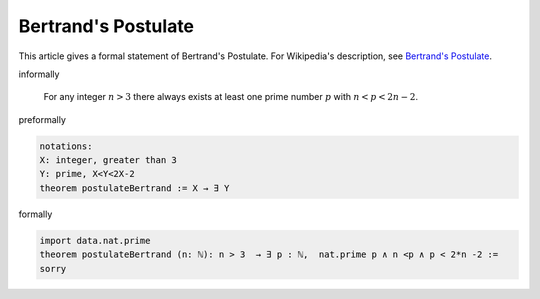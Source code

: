 Bertrand's Postulate
--------------------


This article gives a formal statement of Bertrand's Postulate.  For Wikipedia's
description, see
`Bertrand's Postulate <https://en.wikipedia.org/wiki/Bertrand%27s_postulate>`_.


informally

    For any integer :math:`n>3` there always exists at least 
    one prime number :math:`p` with :math:`n<p<2n-2`.

preformally

.. code-block:: text

  notations: 
  X: integer, greater than 3
  Y: prime, X<Y<2X-2
  theorem postulateBertrand := X → ∃ Y 

formally

.. code-block:: lean

		
        import data.nat.prime
        theorem postulateBertrand (n: ℕ): n > 3  → ∃ p : ℕ,  nat.prime p ∧ n <p ∧ p < 2*n -2 :=
        sorry
        
